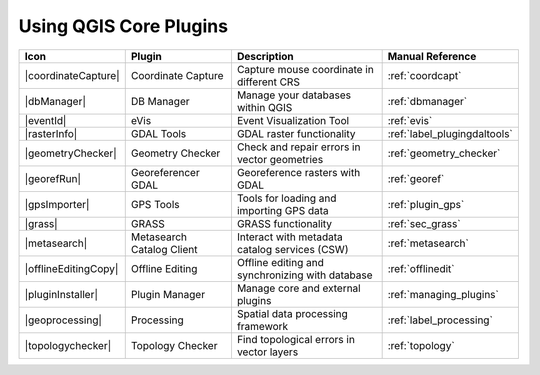 .. only:: html

   |updatedisclaimer|

.. index::
   single: Core plugins
   seealso: Core plugins; Plugins

.. _core_plugins:

-----------------------
Using QGIS Core Plugins
-----------------------

\

\

\

======================  ============================  ======================================================  ===============================
Icon                    Plugin                        Description                                             Manual Reference
======================  ============================  ======================================================  ===============================
|coordinateCapture|     Coordinate Capture            Capture mouse coordinate in different CRS               :ref:`coordcapt`
|dbManager|             DB Manager                    Manage your databases within QGIS                       :ref:`dbmanager`
|eventId|               eVis                          Event Visualization Tool                                :ref:`evis`
|rasterInfo|            GDAL Tools                    GDAL raster functionality                               :ref:`label_plugingdaltools`
|geometryChecker|       Geometry Checker              Check and repair errors in vector geometries            :ref:`geometry_checker`
|georefRun|             Georeferencer GDAL            Georeference rasters with GDAL                          :ref:`georef`
|gpsImporter|           GPS Tools                     Tools for loading and importing GPS data                :ref:`plugin_gps`
|grass|                 GRASS                         GRASS functionality                                     :ref:`sec_grass`
|metasearch|            Metasearch Catalog Client     Interact with metadata catalog services (CSW)           :ref:`metasearch`
|offlineEditingCopy|    Offline Editing               Offline editing and synchronizing with database         :ref:`offlinedit`
|pluginInstaller|       Plugin Manager                Manage core and external plugins                        :ref:`managing_plugins`
|geoprocessing|         Processing                    Spatial data processing framework                       :ref:`label_processing`
|topologychecker|       Topology Checker              Find topological errors in vector layers                :ref:`topology`
======================  ============================  ======================================================  ===============================
